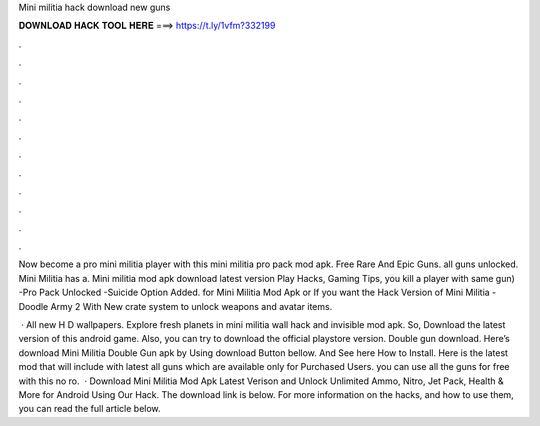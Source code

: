 Mini militia hack download new guns



𝐃𝐎𝐖𝐍𝐋𝐎𝐀𝐃 𝐇𝐀𝐂𝐊 𝐓𝐎𝐎𝐋 𝐇𝐄𝐑𝐄 ===> https://t.ly/1vfm?332199



.



.



.



.



.



.



.



.



.



.



.



.

Now become a pro mini militia player with this mini militia pro pack mod apk. Free Rare And Epic Guns. all guns unlocked. Mini Militia has a. Mini militia mod apk download latest version Play Hacks, Gaming Tips, you kill a player with same gun) -Pro Pack Unlocked -Suicide Option Added. for Mini Militia Mod Apk or If you want the Hack Version of Mini Militia - Doodle Army 2 With New crate system to unlock weapons and avatar items.

 · All new H D wallpapers. Explore fresh planets in mini militia wall hack and invisible mod apk. So, Download the latest version of this android game. Also, you can try to download the official playstore version. Double gun  download. Here’s download Mini Militia Double Gun apk by Using download Button bellow. And See here How to Install. Here is the latest mod that will include with latest all guns which are available only for Purchased Users. you can use all the guns for free with this no ro.  · Download Mini Militia Mod Apk Latest Verison and Unlock Unlimited Ammo, Nitro, Jet Pack, Health & More for Android Using Our Hack. The download link is below. For more information on the hacks, and how to use them, you can read the full article below.
